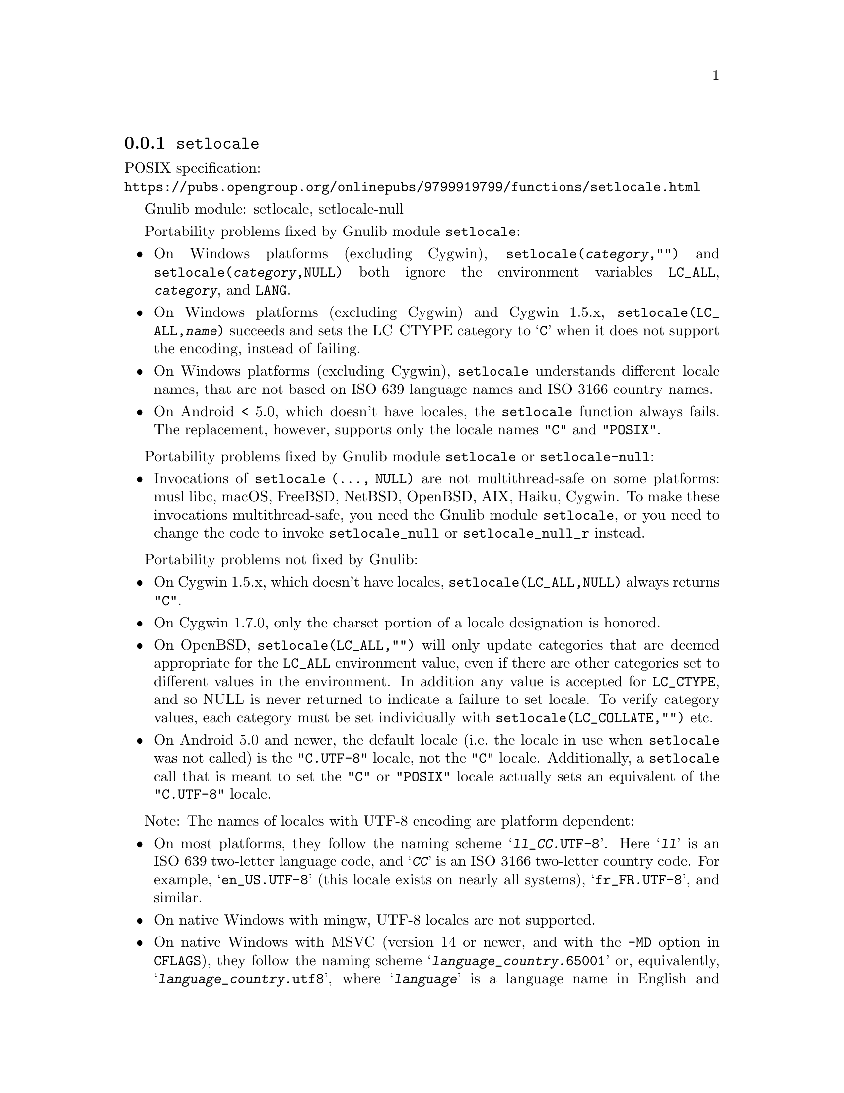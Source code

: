 @node setlocale
@subsection @code{setlocale}
@findex setlocale

POSIX specification:@* @url{https://pubs.opengroup.org/onlinepubs/9799919799/functions/setlocale.html}

Gnulib module: setlocale, setlocale-null

Portability problems fixed by Gnulib module @code{setlocale}:
@itemize
@item
On Windows platforms (excluding Cygwin), @code{setlocale(@var{category},"")}
and @code{setlocale(@var{category},NULL)} both ignore the environment variables
@code{LC_ALL}, @code{@var{category}}, and @code{LANG}.
@item
On Windows platforms (excluding Cygwin) and Cygwin 1.5.x,
@code{setlocale(LC_ALL,@var{name})} succeeds and sets the LC_CTYPE category to
@samp{C} when it does not support the encoding, instead of failing.
@item
On Windows platforms (excluding Cygwin), @code{setlocale} understands different
locale names, that are not based on ISO 639 language names and ISO 3166 country
names.
@item
On Android < 5.0, which doesn't have locales, the @code{setlocale} function
always fails.  The replacement, however, supports only the locale names
@code{"C"} and @code{"POSIX"}.
@end itemize

Portability problems fixed by Gnulib module @code{setlocale} or @code{setlocale-null}:
@itemize
@item
Invocations of @code{setlocale (..., NULL)} are not multithread-safe on some
platforms:
musl libc, macOS, FreeBSD, NetBSD, OpenBSD, AIX, Haiku, Cygwin.
To make these invocations multithread-safe, you need the Gnulib module
@code{setlocale}, or you need to change the code to invoke @code{setlocale_null}
or @code{setlocale_null_r} instead.
@end itemize

Portability problems not fixed by Gnulib:
@itemize
@item
On Cygwin 1.5.x, which doesn't have locales,
@code{setlocale(LC_ALL,NULL)} always returns @code{"C"}.
@item
On Cygwin 1.7.0, only the charset portion of a locale designation is honored.
@item
On OpenBSD, @code{setlocale(LC_ALL,"")} will only update categories that
are deemed appropriate for the @code{LC_ALL} environment value, even if
there are other categories set to different values in the environment.
In addition any value is accepted for @code{LC_CTYPE}, and so NULL
is never returned to indicate a failure to set locale.
To verify category values, each category must be set individually
with @code{setlocale(LC_COLLATE,"")} etc.
@item
On Android 5.0 and newer, the default locale (i.e.@: the locale in use when
@code{setlocale} was not called) is the @code{"C.UTF-8"} locale, not the
@code{"C"} locale.  Additionally, a @code{setlocale} call that is meant to set
the @code{"C"} or @code{"POSIX"} locale actually sets an equivalent of the
@code{"C.UTF-8"} locale.
@end itemize

Note: The names of locales with UTF-8 encoding are platform dependent:
@itemize
@item
On most platforms, they follow the naming scheme @samp{@var{ll}_@var{CC}.UTF-8}.
Here @samp{@var{ll}} is an @w{ISO 639} two-letter language code,
and @samp{@var{CC}} is an @w{ISO 3166} two-letter country code.
For example, @samp{en_US.UTF-8} (this locale exists on nearly all systems),
@samp{fr_FR.UTF-8}, and similar.
@item
On native Windows with mingw, UTF-8 locales are not supported.
@item
On native Windows with MSVC (version 14 or newer,
and with the @code{-MD} option in @code{CFLAGS}),
they follow the naming scheme @samp{@var{language}_@var{country}.65001}
or, equivalently, @samp{@var{language}_@var{country}.utf8},
where @samp{@var{language}} is a language name in English
and @samp{@var{country}} is a country name in English.
For example @samp{English_United States.65001} (yes, with a space in it!)
or @samp{French_France.65001}.
@end itemize
